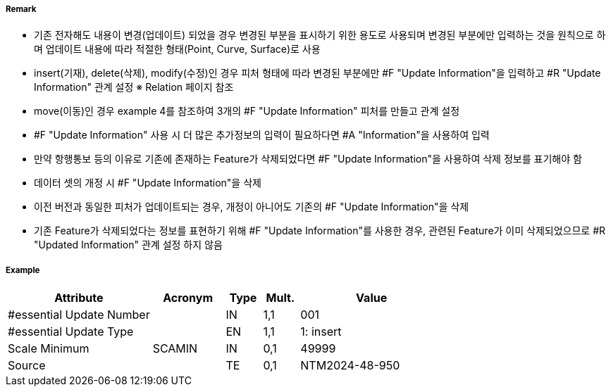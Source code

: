 // tag::UpdateInformation[]
===== Remark
- 기존 전자해도 내용이 변경(업데이트) 되었을 경우 변경된 부분을 표시하기 위한 용도로 사용되며 변경된 부분에만 입력하는 것을 원칙으로 하며 업데이트 내용에 따라 적절한 형태(Point, Curve, Surface)로 사용
- insert(기재), delete(삭제), modify(수정)인 경우 피처 형태에 따라 변경된 부분에만 #F "Update Information"을 입력하고 #R "Update Information" 관계 설정 
  ※ Relation 페이지 참조 
- move(이동)인 경우 example 4를 참조하여 3개의 #F "Update Information" 피처를 만들고 관계 설정


////
[cols="3", options="header" align=center]
|===
| image::../images/UpdateInformation/UpdateInformation_image-1.png[width=200] 
| image::../images/UpdateInformation/UpdateInformation_image-2.png[width=200] 
| image::../images/UpdateInformation/UpdateInformation_image-3.png[width=200] 

| *example 1 Curve* +
- 붉은색 라인이 기재, 삭제 또는 수정된 경우, 변경된 부분(붉은색)에만 Curve 형태로 “Update Information” 입력
| *example 2 Surface* +
 - 붉은색 영역이 기재, 삭제 또는 수정된 경우, 변경된 부분(붉은색)에만 Surface 형태로 “Update Information” 입력
| *example 3 Point* +
 - 붉은색 포인트가 기재, 삭제 또는 수정된 경우(등질변경 포함), 변경된 부분(붉은색)에만 Point 형태로 “Update Information” 입력
3+h| image::../images/UpdateInformation/UpdateInformation_image-4.png[width=200] 

3+h| *example 4 Move* +
 - 원래 위치에서 삭제된 피처의 지오메트리를 사용하여 [Update type] = 2(delete) 인 “Update Informatin 생성
 - 새 위치에 기재된 피처에 연결된 [Update type] = 1(insert) 인 “Update Information 생성
 - no geometry 이고 [Update type] = 4(move) 인 “Update Information” 피처는 {Update Aggregation} 설정으로 위의 “삭제” 및 “삽입” “Update Information” 피처에 연결 
|===
////
- #F "Update Information" 사용 시 더 많은 추가정보의 입력이 필요하다면 #A "Information"을 사용하여 입력
- 만약 항행통보 등의 이유로 기존에 존재하는 Feature가 삭제되었다면 #F "Update Information"을 사용하여 삭제 정보를 표기해야 함
- 데이터 셋의 개정 시 #F "Update Information"을 삭제
- 이전 버전과 동일한 피처가 업데이트되는 경우, 개정이 아니어도 기존의 #F "Update Information"을 삭제
- 기존 Feature가 삭제되었다는 정보를 표현하기 위해 #F "Update Information"를 사용한 경우, 관련된 Feature가 이미 삭제되었으므로 #R "Updated Information" 관계 설정 하지 않음 


===== Example
[cols="20,10,5,5,20", options="header"]
|===
|Attribute |Acronym |Type |Mult. |Value

|#essential Update Number||IN|1,1| 001
|#essential Update Type||EN|1,1| 1: insert
|Scale Minimum|SCAMIN|IN|0,1| 49999
|Source||TE|0,1| NTM2024-48-950
|===

// end::UpdateInformation[]
